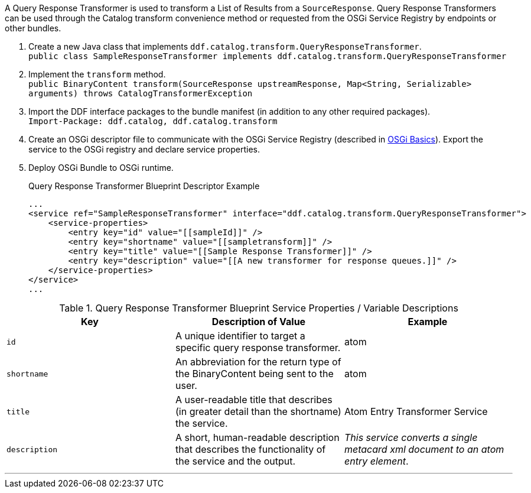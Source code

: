 :title: Developing Query Response Transformers
:type: developingComponent
:status: published
:link: _developing_query_response_transformers
:summary: Creating a custom query response transformer.
:order: 09

A Query Response Transformer is used to transform a List of Results from a `SourceResponse`.
((Query Response Transformers)) can be used through the Catalog transform convenience method or requested from the OSGi Service Registry by endpoints or other bundles.

. Create a new Java class that implements `ddf.catalog.transform.QueryResponseTransformer`. +
`public class SampleResponseTransformer implements ddf.catalog.transform.QueryResponseTransformer`
. Implement the `transform` method. +
`public BinaryContent transform(SourceResponse upstreamResponse, Map<String, Serializable> arguments) throws CatalogTransformerException`
. Import the DDF interface packages to the bundle manifest (in addition to any other required packages). +
`Import-Package: ddf.catalog, ddf.catalog.transform`
. Create an OSGi descriptor file to communicate with the OSGi Service Registry (described in <<{developing-prefix}osgi_basics,OSGi Basics>>). Export the service to the OSGi registry and declare service properties.
+
. Deploy OSGi Bundle to OSGi runtime.
+
.Query Response Transformer Blueprint Descriptor Example
[source,xml,linenums]
----
...
<service ref="SampleResponseTransformer" interface="ddf.catalog.transform.QueryResponseTransformer">
    <service-properties>
        <entry key="id" value="[[sampleId]]" />
        <entry key="shortname" value="[[sampletransform]]" />
        <entry key="title" value="[[Sample Response Transformer]]" />
        <entry key="description" value="[[A new transformer for response queues.]]" />
    </service-properties>
</service>
...
----

.Query Response Transformer Blueprint Service Properties / Variable Descriptions
[cols="3" options="header"]
|===
|Key
|Description of Value
|Example

|`id`
|A unique identifier to target a specific query response transformer.
|atom

|`shortname`
|An abbreviation for the return type of the BinaryContent being sent to the user.
|atom

|`title`
|A user-readable title that describes (in greater detail than the shortname) the service.
|Atom Entry Transformer Service

|`description`
|A short, human-readable description that describes the functionality of the service and the output.
|_This service converts a single metacard xml document to an atom entry element_.

|===

'''
